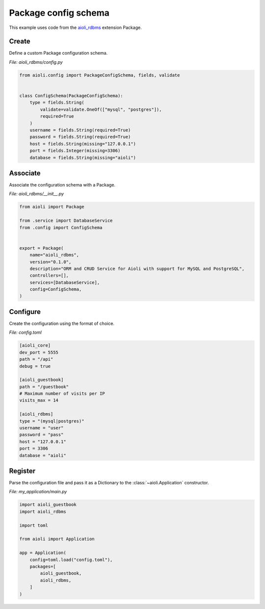 .. _package-config-schema-example:


Package config schema
=====================

This example uses code from the `aioli_rdbms <https://github.com/aioli-framework/aioli-rdbms>`_ extension Package.


Create
^^^^^^

Define a custom Package configuration schema.

*File: aioli_rdbms/config.py*

.. code-block:: python

   from aioli.config import PackageConfigSchema, fields, validate


   class ConfigSchema(PackageConfigSchema):
       type = fields.String(
           validate=validate.OneOf(["mysql", "postgres"]),
           required=True
       )
       username = fields.String(required=True)
       password = fields.String(required=True)
       host = fields.String(missing="127.0.0.1")
       port = fields.Integer(missing=3306)
       database = fields.String(missing="aioli")


Associate
^^^^^^^^^

Associate the configuration schema with a Package.

*File: aioli_rdbms/__init__.py*

.. code-block:: python

    from aioli import Package

    from .service import DatabaseService
    from .config import ConfigSchema


    export = Package(
        name="aioli_rdbms",
        version="0.1.0",
        description="ORM and CRUD Service for Aioli with support for MySQL and PostgreSQL",
        controllers=[],
        services=[DatabaseService],
        config=ConfigSchema,
    )


Configure
^^^^^^^^^

Create the configuration using the format of choice.

*File: config.toml*

.. code-block:: toml

   [aioli_core]
   dev_port = 5555
   path = "/api"
   debug = true

   [aioli_guestbook]
   path = "/guestbook"
   # Maximum number of visits per IP
   visits_max = 14

   [aioli_rdbms]
   type = "(mysql|postgres)"
   username = "user"
   password = "pass"
   host = "127.0.0.1"
   port = 3306
   database = "aioli"

Register
^^^^^^^^

Parse the configuration file and pass it as a Dictionary to the :class:`~aioli.Application` constructor.

*File: my_application/main.py*

.. code-block:: python

   import aioli_guestbook
   import aioli_rdbms

   import toml

   from aioli import Application

   app = Application(
       config=toml.load("config.toml"),
       packages=[
           aioli_guestbook,
           aioli_rdbms,
       ]
   )

